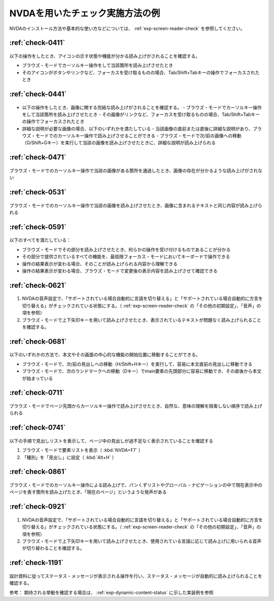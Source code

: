 .. _check-example-nvda:

NVDAを用いたチェック実施方法の例
----------------------------------

NVDAのインストール方法や基本的な使い方などについては、 :ref:`exp-screen-reader-check` を参照してください。

.. _check-example-nvda-0411:

:ref:`check-0411`
~~~~~~~~~~~~~~~~~

   .. include:: /checks/inc/allchecks.rst
      :start-after: .. BEGIN_check-0411
      :end-before: .. END_check-0411

.. BEGIN_nvda-0411

以下の操作をしたとき、アイコンの示す状態や機能が分かる読み上げがされることを確認する。

-  ブラウズ・モードでカーソルキー操作をして当該箇所を読み上げさせたとき
-  そのアイコンがボタンやリンクなど、フォーカスを受け取るものの場合、Tab/Shift+Tabキーの操作でフォーカスされたとき

.. END_nvda-0411

.. _check-example-nvda-0441:

:ref:`check-0441`
~~~~~~~~~~~~~~~~~

   .. include:: /checks/inc/allchecks.rst
      :start-after: .. BEGIN_check-0441
      :end-before: .. END_check-0441

.. BEGIN_nvda-0441

*  以下の操作をしたとき、画像に関する完結な読み上げがされることを確認する。
   -  ブラウズ・モードでカーソルキー操作をして当該箇所を読み上げさせたとき
   -  その画像がリンクなど、フォーカスを受け取るものの場合、Tab/Shift+Tabキーの操作でフォーカスされたとき
*  詳細な説明が必要な画像の場合、以下のいずれかを満たしている
   -  当該画像の直前または直後に詳細な説明があり、ブラウズ・モードでのカーソルキー操作で読み上げさせることができる
   -  ブラウズ・モードで次/前の画像への移動（G/Shift+Gキー）を実行して当該の画像を読み上げさせたときに、詳細な説明が読み上げられる

.. END_nvda-0441

.. _check-example-nvda-0471:

:ref:`check-0471`
~~~~~~~~~~~~~~~~~

   .. include:: /checks/inc/allchecks.rst
      :start-after: .. BEGIN_check-0471
      :end-before: .. END_check-0471

.. BEGIN_nvda-0471

ブラウズ・モードでのカーソルキー操作で当該の画像がある箇所を通過したとき、画像の存在が分かるような読み上げがされない

.. END_nvda-0471

.. _check-example-nvda-0531:

:ref:`check-0531`
~~~~~~~~~~~~~~~~~

   .. include:: /checks/inc/allchecks.rst
      :start-after: .. BEGIN_check-0531
      :end-before: .. END_check-0531

.. BEGIN_nvda-0531

ブラウズ・モードでのカーソルキー操作で当該の画像を読み上げさせたとき、画像に含まれるテキストと同じ内容が読み上げられる

.. END_nvda-0531

.. _check-example-nvda-0591:

:ref:`check-0591`
~~~~~~~~~~~~~~~~~

   .. include:: /checks/inc/allchecks.rst
      :start-after: .. BEGIN_check-0591
      :end-before: .. END_check-0591

.. BEGIN_nvda-0591

以下のすべてを満たしている：

*  ブラウズ・モードでその部分を読み上げさせたとき、何らかの操作を受け付けるものであることが分かる
*  その部分で提供されているすべての機能を、最低限フォーカス・モードにおいてキーボードで操作できる
*  操作の結果表示が変わる場合、そのことが読み上げられる内容から理解できる
*  操作の結果表示が変わる場合、ブラウズ・モードで変更後の表示内容を読み上げさせて確認できる

.. END_nvda-0591

.. _check-example-nvda-0621:

:ref:`check-0621`
~~~~~~~~~~~~~~~~~

   .. include:: /checks/inc/allchecks.rst
      :start-after: .. BEGIN_check-0621
      :end-before: .. END_check-0621

.. BEGIN_nvda-0621

1. NVDAの音声設定で、「サポートされている場合自動的に言語を切り替える」と「サポートされている場合自動的に方言を切り替える」がチェックされている状態にする。（ :ref:`exp-screen-reader-check` の「その他の初期設定」、「音声」の項を参照）
2. ブラウズ・モードで上下矢印キーを用いて読み上げさせたとき、表示されているテキストが問題なく読み上げられることを確認する。

.. END_nvda-0621

.. _check-example-nvda-0681:

:ref:`check-0681`
~~~~~~~~~~~~~~~~~

   .. include:: /checks/inc/allchecks.rst
      :start-after: .. BEGIN_check-0681
      :end-before: .. END_check-0681

.. BEGIN_nvda-0681

以下のいずれかの方法で、本文やその画面の中心的な機能の開始位置に移動することができる。

*  ブラウズ・モードで、次/前の見出しへの移動（H/Shift+Hキー）を実行して、容易に本文直前の見出しに移動できる
*  ブラウズ・モードで、次のランドマークへの移動（Dキー）でmain要素の先頭部分に容易に移動でき、その直後から本文が始まっている

.. END_nvda-0681

.. _check-example-nvda-0711:

:ref:`check-0711`
~~~~~~~~~~~~~~~~~

   .. include:: /checks/inc/allchecks.rst
      :start-after: .. BEGIN_check-0711
      :end-before: .. END_check-0711

.. BEGIN_nvda-0711

ブラウズ・モードでページ先頭からカーソルキー操作で読み上げさせたとき、自然な、意味の理解を阻害しない順序で読み上げられる

.. END_nvda-0711

.. _check-example-nvda-0741:

:ref:`check-0741`
~~~~~~~~~~~~~~~~~

   .. include:: /checks/inc/allchecks.rst
      :start-after: .. BEGIN_check-0741
      :end-before: .. END_check-0741

.. BEGIN_nvda-0741

以下の手順で見出しリストを表示して、ページ中の見出しが過不足なく表示されていることを確認する

1. ブラウズ・モードで要素リストを表示（ :kbd:`NVDA+F7` ）
2. 「種別」を「見出し」に設定（ :kbd:`Alt+H` ）

.. END_nvda-0741

.. _check-example-nvda-0861:

:ref:`check-0861`
~~~~~~~~~~~~~~~~~

   .. include:: /checks/inc/allchecks.rst
      :start-after: .. BEGIN_check-0861
      :end-before: .. END_check-0861

.. BEGIN_nvda-0861

ブラウズ・モードでのカーソルキー操作による読み上げで、パンくずリストやグローバル・ナビゲーションの中で現在表示中のページを表す箇所を読み上げたとき、「現在のページ」というような発声がある

.. END_nvda-0861

.. _check-example-nvda-0921:

:ref:`check-0921`
~~~~~~~~~~~~~~~~~

   .. include:: /checks/inc/allchecks.rst
      :start-after: .. BEGIN_check-0921
      :end-before: .. END_check-0921

.. BEGIN_nvda-0921

1. NVDAの音声設定で、「サポートされている場合自動的に言語を切り替える」と「サポートされている場合自動的に方言を切り替える」がチェックされている状態にする。（ :ref:`exp-screen-reader-check` の「その他の初期設定」、「音声」の項を参照）
2. ブラウズ・モードで上下矢印キーを用いて読み上げさせたとき、使用されている言語に応じて読み上げに用いられる音声が切り替わることを確認する。

.. END_nvda-0921

.. _check-example-nvda-1191:

:ref:`check-1191`
~~~~~~~~~~~~~~~~~

   .. include:: /checks/inc/allchecks.rst
      :start-after: .. BEGIN_check-1191
      :end-before: .. END_check-1191

.. BEGIN_nvda-1191

設計資料に従ってステータス・メッセージが表示される操作を行い、ステータス・メッセージが自動的に読み上げられることを確認する。

参考： 期待される挙動を確認する場合は、 :ref:`exp-dynamic-content-status` に示した実装例を参照

.. END_nvda-1191
